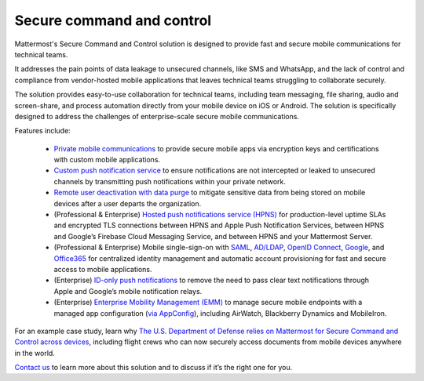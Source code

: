 Secure command and control
============================

Mattermost's Secure Command and Control solution is designed to provide fast and secure mobile communications for technical teams. 

It addresses the pain points of data leakage to unsecured channels, like SMS and WhatsApp, and the lack of control and compliance from vendor-hosted mobile applications that leaves technical teams struggling to collaborate securely.

The solution provides easy-to-use collaboration for technical teams, including team messaging, file sharing, audio and screen-share, and process automation directly from your mobile device on iOS or Android. The solution is specifically designed to address the challenges of enterprise-scale secure mobile communications.

Features include:

 * `Private mobile communications <https://docs.mattermost.com/deploy/mobile-overview.html>`_ to provide secure mobile apps via encryption keys and certifications with custom mobile applications.
 * `Custom push notification service <https://docs.mattermost.com/deploy/mobile-hpns.html>`_ to ensure notifications are not intercepted or leaked to unsecured channels by transmitting push notifications within your private network.
 * `Remote user deactivation with data purge <https://docs.mattermost.com/deploy/client-side-data.html#mobile-app-experience>`_ to mitigate sensitive data from being stored on mobile devices after a user departs the organization.
 * (Professional & Enterprise) `Hosted push notifications service (HPNS) <https://docs.mattermost.com/deploy/mobile-hpns.html#hosted-push-notifications-service-hpns>`_ for production-level uptime SLAs and encrypted TLS connections between HPNS and Apple Push Notification Services, between HPNS and Google’s Firebase Cloud Messaging Service, and between HPNS and your Mattermost Server.
 * (Professional & Enterprise) Mobile single-sign-on with `SAML <https://docs.mattermost.com/onboard/sso-saml.html>`_, `AD/LDAP <https://docs.mattermost.com/onboard/ad-ldap.html>`_, `OpenID Connect <https://docs.mattermost.com/onboard/sso-openidconnect.html>`_, `Google <https://docs.mattermost.com/onboard/sso-google.html>`_, and `Office365 <https://docs.mattermost.com/onboard/sso-office.html>`_ for centralized identity management and automatic account provisioning for fast and secure access to mobile applications.
 * (Enterprise) `ID-only push notifications <https://docs.mattermost.com/deploy/mobile-hpns.html#id-only-push-notifications>`_ to remove the need to pass clear text notifications through Apple and Google’s mobile notification relays.
 * (Enterprise) `Enterprise Mobility Management (EMM) <https://docs.mattermost.com/deploy/deploy-mobile-apps-using-emm-provider.html>`_ to manage secure mobile endpoints with a managed app configuration (`via AppConfig <https://docs.mattermost.com/deploy/mobile-appconfig.html>`_), including AirWatch, Blackberry Dynamics and MobileIron.

For an example case study, learn why `The U.S. Department of Defense relies on Mattermost for Secure Command and Control across devices <https://mattermost.com/customers/us-department-of-defense/>`_, including flight crews who can now securely access documents from mobile devices anywhere in the world. 

`Contact us <https://mattermost.com/contact-sales/>`_ to learn more about this solution and to discuss if it’s the right one for you.
